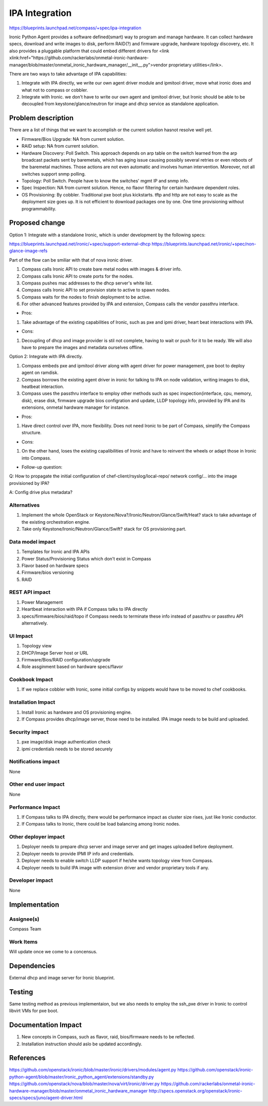 ..
 This work is licensed under a Creative Commons Attribution 3.0 Unported
 License.

 http://creativecommons.org/licenses/by/3.0/legalcode

===============
IPA Integration
===============

https://blueprints.launchpad.net/compass/+spec/ipa-integration

Ironic Python Agent provides a software defined(smart) way to program and
manage hardware. It can collect hardware specs, download and write images
to disk, perform RAID(?) and firmware upgrade, hardware topology discovery,
etc. It also provides a pluggable platform that could embed different
drivers for
<link xlink:href="https://github.com/rackerlabs/onmetal-ironic-hardware-manager\
/blob/master/onmetal_ironic_hardware_manager/__init__.py">\
vendor proprietary utilities</link>.

There are two ways to take advantage of IPA capabilities:

#. Integrate with IPA directly, we write our own agent driver module and
   ipmitool driver, move what ironic does and what not to compass or cobbler.
#. Integrate with Ironic. we don't have to write our own agent and ipmitool
   driver, but Ironic should be able to be decoupled from keystone/glance/neutron
   for image and dhcp service as standalone application.


Problem description
===================

There are a list of things that we want to accomplish or the current solution
hasnot resolve well yet.

* Firmware/Bios Upgrade: NA from current solution.
* RAID setup: NA from current solution.
* Hardware Discovery: Poll Switch. This approach depends on arp table on the
  switch learned from the arp broadcast packets sent by baremetals, which has
  aging issue causing possibly several retries or even reboots of the baremetal
  machines. Those actions are not even automatic and involves human intervention.
  Moreover, not all switches support snmp polling.
* Topology: Poll Switch. People have to know the switches' mgmt IP and snmp info.
* Spec Inspection: NA from current solution. Hence, no flaovr filtering for
  certain hardware dependent roles.
* OS Provisioning: By cobbler. Traditional pxe boot plus kickstarts. tftp and http
  are not easy to scale as the deployment size goes up. It is not efficient to
  download packages one by one. One time provisioning without programmability.


Proposed change
===============

Option 1: Integrate with a standalone Ironic, which is under development by the
following specs:

https://blueprints.launchpad.net/ironic/+spec/support-external-dhcp
https://blueprints.launchpad.net/ironic/+spec/non-glance-image-refs

Part of the flow can be smiliar with that of nova ironic driver.

#. Compass calls Ironic API to create bare metal nodes with images & driver info.
#. Compass calls Ironic API to create ports for the nodes.
#. Compass pushes mac addresses to the dhcp server's white list.
#. Compass calls Ironic API to set provision state to active to spawn nodes.
#. Compass waits for the nodes to finish deployment to be active.
#. For other advanced features provided by IPA and extension, Compass calls the
   vendor passthru interface.

* Pros:

#. Take advantage of the existing capabilities of Ironic, such as pxe and ipmi
   driver, heart beat interactions with IPA.

* Cons:

#. Decoupling of dhcp and image provider is stil not complete, having to wait
   or push for it to be ready. We will also have to prepare the images and
   metadata ourselves offline.

Option 2: Integrate with IPA directly.

#. Compass embeds pxe and ipmitool driver along with agent driver for power
   management, pxe boot to deploy agent on ramdisk.
#. Compass borrows the existing agent driver in ironic for talking to IPA on
   node validation, writing images to disk, heatbeat interaction.
#. Compass uses the passthru interface to employ other methods such as spec
   inspection(interface, cpu, memory, disk), erase disk, firmware upgrade
   bios configration and update, LLDP topology info, provided by IPA and its
   extensions, onmetal hardware manager for instance.

* Pros:

#. Have direct control over IPA, more flexibility. Does not need Ironic to be
   part of Compass, simplify the Compass structure.

* Cons:

#. On the other hand, loses the existing capalibilities of Ironic and have to
   reinvent the wheels or adapt those in Ironic into Compass.

* Follow-up question:

Q: How to propagate the initial configuration of chef-client/rsyslog/local-repo/
network config/... into the image provisioned by IPA?

A: Config drive plus metadata?

Alternatives
------------

#. Implement the whole OpenStack or Keystone/Nova?/Ironic/Neutron/Glance/Swift/Heat?
   stack to take advantage of the existing orchestration engine.
#. Take only Keystone/Ironic/Neutron/Glance/Swift? stack for OS provisioning part.

Data model impact
-----------------

#. Templates for Ironic and IPA APIs
#. Power Status/Provisioning Status which don't exist in Compass
#. Flavor based on hardware specs
#. Firmware/bios versioning
#. RAID

REST API impact
---------------

#. Power Management
#. Heartbeat interaction with IPA if Compass talks to IPA directly
#. specs/firmware/bios/raid/topo if Compass needs to terminate these info
   instead of passthru or passthru API alternatively.

UI Impact
---------

#. Topology view
#. DHCP/Image Server host or URL
#. Firmware/Bios/RAID configuration/upgrade
#. Role assginment based on hardware specs/flavor

Cookbook Impact
---------------

#. If we replace cobbler with Ironic, some initial configs by snippets
   would have to be moved to chef cookbooks.

Installation Impact
-------------------

#. Install Ironic as hardware and OS provisioning engine.
#. If Compass provides dhcp/image server, those need to be installed.
   IPA image needs to be build and uploaded.

Security impact
---------------

#. pxe image/disk image authentication check
#. ipmi credentials needs to be stored securely

Notifications impact
--------------------

None

Other end user impact
---------------------

None

Performance Impact
------------------

#. If Compass talks to IPA directly, there would be performance impact as cluster
   size rises, just like Ironic conductor.
#. If Compass talks to Ironic, there could be load balancing among Ironic nodes.

Other deployer impact
---------------------

#. Deployer needs to prepare dhcp server and image server and get images uploaded
   before deployment.
#. Deployer needs to provide IPMI IP info and credentials.
#. Deployer needs to enable switch LLDP support if he/she wants topology view from
   Compass.
#. Deployer needs to build IPA image with extension driver and vendor
   proprietary tools if any.

Developer impact
----------------

None


Implementation
==============


Assignee(s)
-----------

Compass Team

Work Items
----------

Will update once we come to a concensus.

Dependencies
============

External dhcp and image server for Ironic blueprint.

Testing
=======

Same testing method as previous implementaion, but we also needs to employ the
ssh_pxe driver in Ironic to control libvirt VMs for pxe boot.

Documentation Impact
====================

#. New concepts in Compass, such as flavor, raid, bios/firmware needs to be
   reflected.
#. Installation instruction should aslo be updated accordingly.

References
==========

https://github.com/openstack/ironic/blob/master/ironic/drivers/modules/agent.py
https://github.com/openstack/ironic-python-agent/blob/master/ironic_python_agent/extensions/standby.py
https://github.com/openstack/nova/blob/master/nova/virt/ironic/driver.py
https://github.com/rackerlabs/onmetal-ironic-hardware-manager/blob/master/onmetal_ironic_hardware_manager
http://specs.openstack.org/openstack/ironic-specs/specs/juno/agent-driver.html
